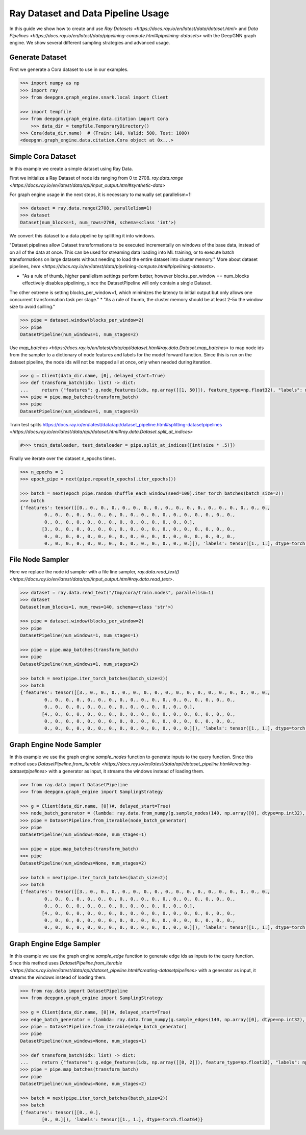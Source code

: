 ***********************************
Ray Dataset and Data Pipeline Usage
***********************************

In this guide we show how to create and use `Ray Datasets <https://docs.ray.io/en/latest/data/dataset.html>`
and `Data Pipelines <https://docs.ray.io/en/latest/data/pipelining-compute.html#pipelining-datasets>`
with the DeepGNN graph engine.
We show several different sampling strategies and advanced usage.

Generate Dataset
================

First we generate a Cora dataset to use in our examples.

.. code-block:: python

    >>> import numpy as np
    >>> import ray
    >>> from deepgnn.graph_engine.snark.local import Client

    >>> import tempfile
    >>> from deepgnn.graph_engine.data.citation import Cora
	>>> data_dir = tempfile.TemporaryDirectory()
    >>> Cora(data_dir.name)  # (Train: 140, Valid: 500, Test: 1000)
    <deepgnn.graph_engine.data.citation.Cora object at 0x...>

Simple Cora Dataset
================

In this example we create a simple dataset using Ray Data.

First we initialize a Ray Dataset of node ids ranging from 0 to 2708.
`ray.data.range <https://docs.ray.io/en/latest/data/api/input_output.html#synthetic-data>`

For graph engine usage in the next steps, it is necessary to manually set parallelism=1!


.. code-block:: python

    >>> dataset = ray.data.range(2708, parallelism=1)
    >>> dataset
    Dataset(num_blocks=1, num_rows=2708, schema=<class 'int'>)

We convert this dataset to a data pipeline by splitting it into windows.

"Dataset pipelines allow Dataset transformations to be executed incrementally
on windows of the base data, instead of on all of the data at once.
This can be used for streaming data loading into ML training, or to execute batch
transformations on large datasets without needing to load the entire dataset into cluster memory."
More about dataset pipelines, `here <https://docs.ray.io/en/latest/data/pipelining-compute.html#pipelining-datasets>`.

* "As a rule of thumb, higher parallelism settings perform better, however blocks_per_window == num_blocks effectively disables pipelining, since the DatasetPipeline will only contain a single Dataset.
The other extreme is setting blocks_per_window=1, which minimizes the latency to initial output but only allows one concurrent transformation task per stage."
* "As a rule of thumb, the cluster memory should be at least 2-5x the window size to avoid spilling."

.. code-block:: python

    >>> pipe = dataset.window(blocks_per_window=2)
    >>> pipe
    DatasetPipeline(num_windows=1, num_stages=2)

Use `map_batches <https://docs.ray.io/en/latest/data/api/dataset.html#ray.data.Dataset.map_batches>`
to map node ids from the sampler to a dictionary of node features and labels for the model forward function.
Since this is run on the dataset pipeline, the node ids will not be mapped all at once, only when needed during iteration.

.. code-block:: python

    >>> g = Client(data_dir.name, [0], delayed_start=True)
    >>> def transform_batch(idx: list) -> dict:
    ...     return {"features": g.node_features(idx, np.array([[1, 50]]), feature_type=np.float32), "labels": np.ones((len(idx)))}
    >>> pipe = pipe.map_batches(transform_batch)
    >>> pipe
    DatasetPipeline(num_windows=1, num_stages=3)

Train test splits
https://docs.ray.io/en/latest/data/api/dataset_pipeline.html#splitting-datasetpipelines
`<https://docs.ray.io/en/latest/data/api/dataset.html#ray.data.Dataset.split_at_indices>`

.. code-block:: python

    #>>> train_dataloader, test_dataloader = pipe.split_at_indices([int(size * .5)])

Finally we iterate over the dataset n_epochs times.

.. code-block:: python

    >>> n_epochs = 1
    >>> epoch_pipe = next(pipe.repeat(n_epochs).iter_epochs())

    >>> batch = next(epoch_pipe.random_shuffle_each_window(seed=100).iter_torch_batches(batch_size=2))
    >>> batch
    {'features': tensor([[0., 0., 0., 0., 0., 0., 0., 0., 0., 0., 0., 0., 0., 0., 0., 0., 0., 0.,
             0., 0., 0., 0., 0., 0., 0., 0., 0., 0., 0., 0., 0., 0., 0., 0., 0., 0.,
             0., 0., 0., 0., 0., 0., 0., 0., 0., 0., 0., 0., 0., 0.],
            [3., 0., 0., 0., 0., 0., 0., 0., 0., 0., 0., 0., 0., 0., 0., 0., 0., 0.,
             0., 0., 0., 0., 0., 0., 0., 0., 0., 0., 0., 0., 0., 0., 0., 0., 0., 0.,
             0., 0., 0., 0., 0., 0., 0., 0., 0., 0., 0., 0., 0., 0.]]), 'labels': tensor([1., 1.], dtype=torch.float64)}

File Node Sampler
=================

Here we replace the node id sampler with a file line sampler, `ray.data.read_text() <https://docs.ray.io/en/latest/data/api/input_output.html#ray.data.read_text>`.

.. code-block:: python

    >>> dataset = ray.data.read_text("/tmp/cora/train.nodes", parallelism=1)
    >>> dataset
    Dataset(num_blocks=1, num_rows=140, schema=<class 'str'>)

    >>> pipe = dataset.window(blocks_per_window=2)
    >>> pipe
    DatasetPipeline(num_windows=1, num_stages=1)

    >>> pipe = pipe.map_batches(transform_batch)
    >>> pipe
    DatasetPipeline(num_windows=1, num_stages=2)

    >>> batch = next(pipe.iter_torch_batches(batch_size=2))
    >>> batch
    {'features': tensor([[3., 0., 0., 0., 0., 0., 0., 0., 0., 0., 0., 0., 0., 0., 0., 0., 0., 0.,
             0., 0., 0., 0., 0., 0., 0., 0., 0., 0., 0., 0., 0., 0., 0., 0., 0., 0.,
             0., 0., 0., 0., 0., 0., 0., 0., 0., 0., 0., 0., 0., 0.],
            [4., 0., 0., 0., 0., 0., 0., 0., 0., 0., 0., 0., 0., 0., 0., 0., 0., 0.,
             0., 0., 0., 0., 0., 0., 0., 0., 0., 0., 0., 0., 0., 0., 0., 0., 0., 0.,
             0., 0., 0., 0., 0., 0., 0., 0., 0., 0., 0., 0., 0., 0.]]), 'labels': tensor([1., 1.], dtype=torch.float64)}

Graph Engine Node Sampler
=========================

In this example we use the graph engine `sample_nodes` function to generate inputs to the query function.
Since this method uses `DatasetPipeline.from_iterable <https://docs.ray.io/en/latest/data/api/dataset_pipeline.html#creating-datasetpipelines>`
with a generator as input, it streams the windows instead of loading them.

.. code-block:: python

    >>> from ray.data import DatasetPipeline
    >>> from deepgnn.graph_engine import SamplingStrategy

    >>> g = Client(data_dir.name, [0])#, delayed_start=True)
    >>> node_batch_generator = (lambda: ray.data.from_numpy(g.sample_nodes(140, np.array([0], dtype=np.int32), SamplingStrategy.Weighted)[0]) for _ in range(10))
    >>> pipe = DatasetPipeline.from_iterable(node_batch_generator)
    >>> pipe
    DatasetPipeline(num_windows=None, num_stages=1)

    >>> pipe = pipe.map_batches(transform_batch)
    >>> pipe
    DatasetPipeline(num_windows=None, num_stages=2)

    >>> batch = next(pipe.iter_torch_batches(batch_size=2))
    >>> batch
    {'features': tensor([[3., 0., 0., 0., 0., 0., 0., 0., 0., 0., 0., 0., 0., 0., 0., 0., 0., 0.,
             0., 0., 0., 0., 0., 0., 0., 0., 0., 0., 0., 0., 0., 0., 0., 0., 0., 0.,
             0., 0., 0., 0., 0., 0., 0., 0., 0., 0., 0., 0., 0., 0.],
            [4., 0., 0., 0., 0., 0., 0., 0., 0., 0., 0., 0., 0., 0., 0., 0., 0., 0.,
             0., 0., 0., 0., 0., 0., 0., 0., 0., 0., 0., 0., 0., 0., 0., 0., 0., 0.,
             0., 0., 0., 0., 0., 0., 0., 0., 0., 0., 0., 0., 0., 0.]]), 'labels': tensor([1., 1.], dtype=torch.float64)}

Graph Engine Edge Sampler
=========================

In this example we use the graph engine `sample_edge` function to generate edge ids as inputs to the query function.
Since this method uses `DatasetPipeline.from_iterable <https://docs.ray.io/en/latest/data/api/dataset_pipeline.html#creating-datasetpipelines>`
with a generator as input, it streams the windows instead of loading them.

.. code-block:: python

    >>> from ray.data import DatasetPipeline
    >>> from deepgnn.graph_engine import SamplingStrategy

    >>> g = Client(data_dir.name, [0])#, delayed_start=True)
    >>> edge_batch_generator = (lambda: ray.data.from_numpy(g.sample_edges(140, np.array([0], dtype=np.int32), SamplingStrategy.Weighted)) for _ in range(10))
    >>> pipe = DatasetPipeline.from_iterable(edge_batch_generator)
    >>> pipe
    DatasetPipeline(num_windows=None, num_stages=1)

    >>> def transform_batch(idx: list) -> dict:
    ...     return {"features": g.edge_features(idx, np.array([[0, 2]]), feature_type=np.float32), "labels": np.ones((len(idx)))}
    >>> pipe = pipe.map_batches(transform_batch)
    >>> pipe
    DatasetPipeline(num_windows=None, num_stages=2)

    >>> batch = next(pipe.iter_torch_batches(batch_size=2))
    >>> batch
    {'features': tensor([[0., 0.],
            [0., 0.]]), 'labels': tensor([1., 1.], dtype=torch.float64)}
